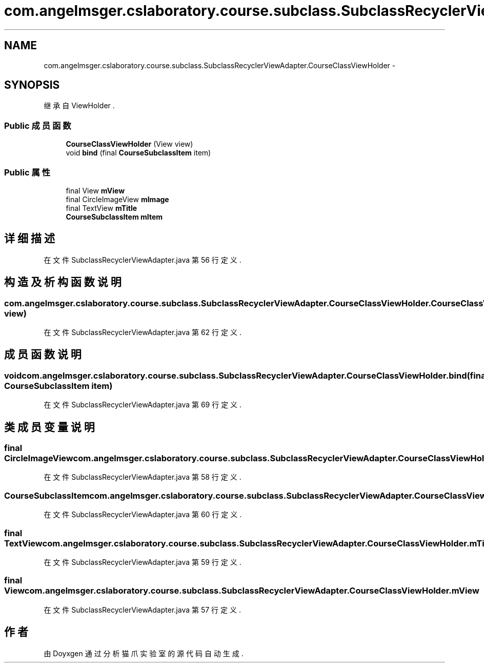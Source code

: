 .TH "com.angelmsger.cslaboratory.course.subclass.SubclassRecyclerViewAdapter.CourseClassViewHolder" 3 "2016年 十二月 27日 星期二" "Version 0.1.0" "猫爪实验室" \" -*- nroff -*-
.ad l
.nh
.SH NAME
com.angelmsger.cslaboratory.course.subclass.SubclassRecyclerViewAdapter.CourseClassViewHolder \- 
.SH SYNOPSIS
.br
.PP
.PP
继承自 ViewHolder \&.
.SS "Public 成员函数"

.in +1c
.ti -1c
.RI "\fBCourseClassViewHolder\fP (View view)"
.br
.ti -1c
.RI "void \fBbind\fP (final \fBCourseSubclassItem\fP item)"
.br
.in -1c
.SS "Public 属性"

.in +1c
.ti -1c
.RI "final View \fBmView\fP"
.br
.ti -1c
.RI "final CircleImageView \fBmImage\fP"
.br
.ti -1c
.RI "final TextView \fBmTitle\fP"
.br
.ti -1c
.RI "\fBCourseSubclassItem\fP \fBmItem\fP"
.br
.in -1c
.SH "详细描述"
.PP 
在文件 SubclassRecyclerViewAdapter\&.java 第 56 行定义\&.
.SH "构造及析构函数说明"
.PP 
.SS "com\&.angelmsger\&.cslaboratory\&.course\&.subclass\&.SubclassRecyclerViewAdapter\&.CourseClassViewHolder\&.CourseClassViewHolder (View view)"

.PP
在文件 SubclassRecyclerViewAdapter\&.java 第 62 行定义\&.
.SH "成员函数说明"
.PP 
.SS "void com\&.angelmsger\&.cslaboratory\&.course\&.subclass\&.SubclassRecyclerViewAdapter\&.CourseClassViewHolder\&.bind (final \fBCourseSubclassItem\fP item)"

.PP
在文件 SubclassRecyclerViewAdapter\&.java 第 69 行定义\&.
.SH "类成员变量说明"
.PP 
.SS "final CircleImageView com\&.angelmsger\&.cslaboratory\&.course\&.subclass\&.SubclassRecyclerViewAdapter\&.CourseClassViewHolder\&.mImage"

.PP
在文件 SubclassRecyclerViewAdapter\&.java 第 58 行定义\&.
.SS "\fBCourseSubclassItem\fP com\&.angelmsger\&.cslaboratory\&.course\&.subclass\&.SubclassRecyclerViewAdapter\&.CourseClassViewHolder\&.mItem"

.PP
在文件 SubclassRecyclerViewAdapter\&.java 第 60 行定义\&.
.SS "final TextView com\&.angelmsger\&.cslaboratory\&.course\&.subclass\&.SubclassRecyclerViewAdapter\&.CourseClassViewHolder\&.mTitle"

.PP
在文件 SubclassRecyclerViewAdapter\&.java 第 59 行定义\&.
.SS "final View com\&.angelmsger\&.cslaboratory\&.course\&.subclass\&.SubclassRecyclerViewAdapter\&.CourseClassViewHolder\&.mView"

.PP
在文件 SubclassRecyclerViewAdapter\&.java 第 57 行定义\&.

.SH "作者"
.PP 
由 Doyxgen 通过分析 猫爪实验室 的 源代码自动生成\&.
